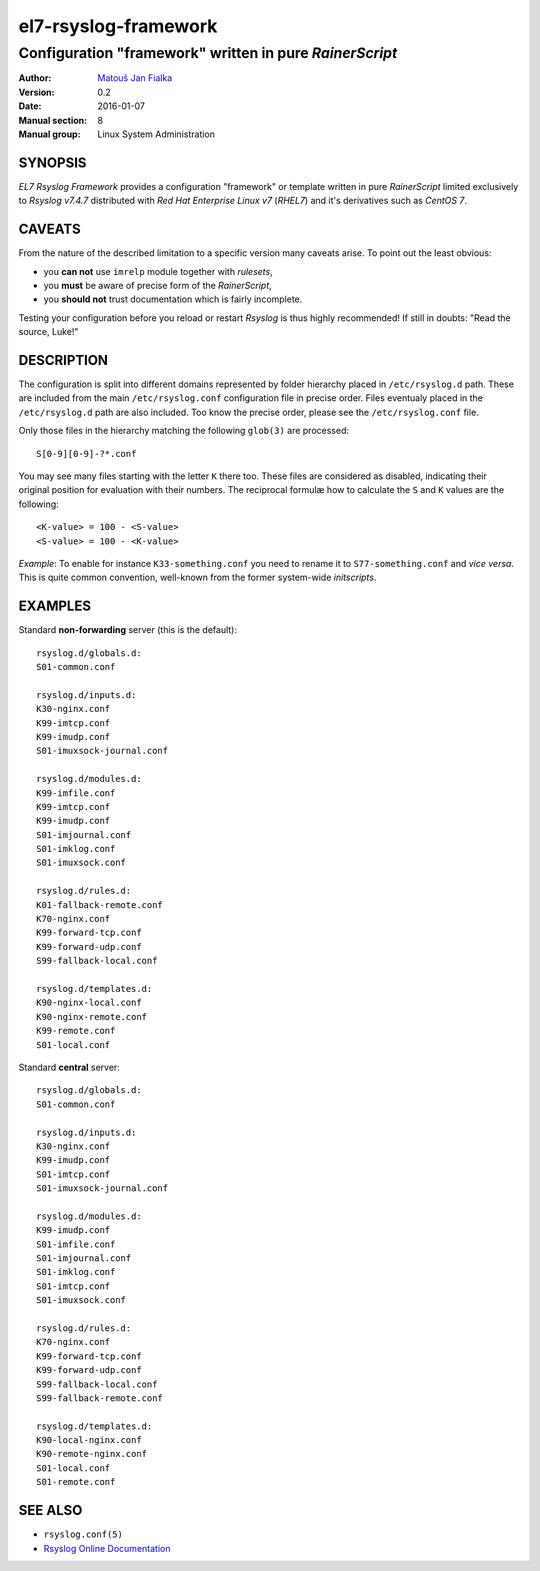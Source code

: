 =======================
 el7-rsyslog-framework
=======================

--------------------------------------------------------
Configuration "framework" written in pure *RainerScript*
--------------------------------------------------------

:Author: `Matouš Jan Fialka <mjf@mjf.cz>`_
:Version: 0.2
:Date: 2016-01-07
:Manual section: 8
:Manual group: Linux System Administration

SYNOPSIS
========
*EL7 Rsyslog Framework* provides a configuration "framework" or template
written in pure *RainerScript* limited exclusively to *Rsyslog v7.4.7*
distributed with *Red Hat Enterprise Linux v7* (*RHEL7*) and it's
derivatives such as *CentOS 7*.

CAVEATS
=======
From the nature of the described limitation to a specific version many
caveats arise. To point out the least obvious:

* you **can not** use ``imrelp`` module together with *rulesets*,
* you **must** be aware of precise form of the *RainerScript*,
* you **should not** trust documentation which is fairly incomplete.

Testing your configuration before you reload or restart *Rsyslog* is
thus highly recommended! If still in doubts: "Read the source, Luke!"

DESCRIPTION
===========
The configuration is split into different domains represented by folder
hierarchy placed in ``/etc/rsyslog.d`` path. These are included from the
main ``/etc/rsyslog.conf`` configuration file in precise order. Files
eventualy placed in the ``/etc/rsyslog.d`` path are also included. Too
know the precise order, please see the ``/etc/rsyslog.conf`` file.

Only those files in the hierarchy matching the following ``glob(3)`` are
processed::

 S[0-9][0-9]-?*.conf

You may see many files starting with the letter ``K`` there too. These
files are considered as disabled, indicating their original position
for evaluation with their numbers. The reciprocal formulæ how to
calculate the ``S`` and ``K`` values are the following::

 <K-value> = 100 - <S-value>
 <S-value> = 100 - <K-value>

*Example*: To enable for instance ``K33-something.conf`` you need to
rename it to ``S77-something.conf`` and *vice versa*. This is quite
common convention, well-known from the former system-wide *initscripts*.

EXAMPLES
========
Standard **non-forwarding** server (this is the default)::

 rsyslog.d/globals.d:
 S01-common.conf

 rsyslog.d/inputs.d:
 K30-nginx.conf
 K99-imtcp.conf
 K99-imudp.conf
 S01-imuxsock-journal.conf

 rsyslog.d/modules.d:
 K99-imfile.conf
 K99-imtcp.conf
 K99-imudp.conf
 S01-imjournal.conf
 S01-imklog.conf
 S01-imuxsock.conf

 rsyslog.d/rules.d:
 K01-fallback-remote.conf
 K70-nginx.conf
 K99-forward-tcp.conf
 K99-forward-udp.conf
 S99-fallback-local.conf

 rsyslog.d/templates.d:
 K90-nginx-local.conf
 K90-nginx-remote.conf
 K99-remote.conf
 S01-local.conf

Standard **central** server::

 rsyslog.d/globals.d:
 S01-common.conf

 rsyslog.d/inputs.d:
 K30-nginx.conf
 K99-imudp.conf
 S01-imtcp.conf
 S01-imuxsock-journal.conf

 rsyslog.d/modules.d:
 K99-imudp.conf
 S01-imfile.conf
 S01-imjournal.conf
 S01-imklog.conf
 S01-imtcp.conf
 S01-imuxsock.conf

 rsyslog.d/rules.d:
 K70-nginx.conf
 K99-forward-tcp.conf
 K99-forward-udp.conf
 S99-fallback-local.conf
 S99-fallback-remote.conf

 rsyslog.d/templates.d:
 K90-local-nginx.conf
 K90-remote-nginx.conf
 S01-local.conf
 S01-remote.conf

SEE ALSO
========
- ``rsyslog.conf(5)``
- `Rsyslog Online Documentation <http://www.rsyslog.com/doc/v7-stable>`_

.. vi:ft=rst
